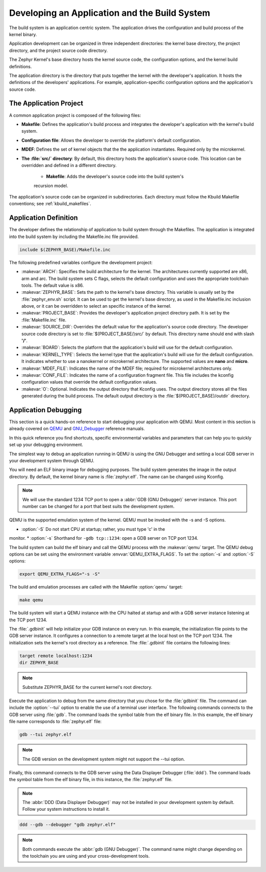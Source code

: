 .. _kbuild_project:

Developing an Application and the Build System
**********************************************

The build system is an application centric system. The application drives the
configuration and build process of the kernel binary.

Application development can be organized in three independent directories:
the kernel base directory, the project directory, and the project source code
directory.

The Zephyr Kernel's base directory hosts the kernel source code, the
configuration options, and the kernel build definitions.

The application directory is the directory that puts together the kernel with
the developer's application. It hosts the definitions of the developers'
applications. For example, application-specific configuration options and the
application's
source code.

The Application Project
=======================

A common application project is composed of the following files:

* **Makefile**: Defines the application's build process and integrates the
  developer's application with the kernel's build system.

* **Configuration file**: Allows the developer to override the platform's
  default configuration.

* **MDEF**: Defines the set of kernel objects that the the application
  instantiates. Required only by the microkernel.

* **The :file:`src/` directory**: By default, this directory hosts the
  application's source code. This location can be overridden and defined in a
  different directory.

   * **Makefile**: Adds the developer's source code into the build system's
   recursion model.

The application's source code can be organized in subdirectories.
Each directory must follow the Kbuild Makefile conventions; see
:ref:`kbuild_makefiles`.

Application Definition
======================

The developer defines the relationship of application to build system through
the Makefiles. The application is integrated into the build system by
including the Makefile.inc file provided.

.. code-block:: make

   include $(ZEPHYR_BASE)/Makefile.inc

The following predefined variables configure the development project:

* :makevar:`ARCH`: Specifies the build architecture for the kernel. The
  architectures currently supported are x86, arm and arc. The build system
  sets C flags, selects the default configuration and uses the appropriate
  toolchain tools. The default value is x86.

* :makevar:`ZEPHYR_BASE`: Sets the path to the kernel's base directory.
  This variable is usually set by the :file:`zephyr_env.sh` script.
  It can be used to get the kernel's base directory, as used in the
  Makefile.inc inclusion above, or it can be overridden to select an
  specific instance of the kernel.

* :makevar:`PROJECT_BASE`: Provides the developer's application project
  directory path. It is set by the :file:`Makefile.inc` file.

* :makevar:`SOURCE_DIR`: Overrides the default value for the application's
  source code directory. The developer source code directory is set to
  :file:`$(PROJECT_BASE/)src/` by default. This directory name should end
  with slash **'/'**.

* :makevar:`BOARD`: Selects the platform that the application's
  build will use for the default configuration.

* :makevar:`KERNEL_TYPE`: Selects the kernel type that the application's
  build will use for the default configuration. It indicates whether to use a
  nanokernel or microkernel architecture.
  The supported values are **nano** and **micro**.

* :makevar:`MDEF_FILE`: Indicates the name of the MDEF file; required for
  microkernel architectures only.

* :makevar:`CONF_FILE`: Indicates the name of a configuration fragment file.
  This file includes the kconfig configuration values that override the
  default configuration values.

* :makevar:`O`: Optional. Indicates the output directory that Kconfig uses.
  The output directory stores all the files generated during the build
  process. The default output directory is the :file:`$(PROJECT_BASE)/outdir`
  directory.

Application Debugging
=====================

This section is a quick hands-on reference to start debugging your
application with QEMU. Most content in this section is already covered on
`QEMU`_ and `GNU_Debugger`_ reference manuals.

.. _QEMU: http://wiki.qemu.org/Main_Page

.. _GNU_Debugger: http://www.gnu.org/software/gdb

In this quick reference you find shortcuts, specific environmental variables
and parameters that can help you to quickly set up your debugging
environment.

The simplest way to debug an application running in QEMU is using the GNU
Debugger and setting a local GDB server in your development system
through QEMU.

You will need an ELF binary image for debugging purposes.
The build system generates the image in the output directory.
By default, the kernel binary name is :file:`zephyr.elf`.  The name can be
changed using Kconfig.

.. note::

   We will use the standard 1234 TCP port to open a
   :abbr:`GDB (GNU Debugger)` server instance. This port number can be
   changed for a port that best suits the development system.

QEMU is the supported emulation system of the kernel. QEMU must be invoked
with the -s and -S options.

* :option:`-S` Do not start CPU at startup; rather, you must type 'c' in the
monitor.
* :option:`-s` Shorthand for :literal:`-gdb tcp::1234`: open a GDB server on
TCP port 1234.

The build system can build the elf binary and call the QEMU process with
the :makevar:`qemu` target. The QEMU debug options can be set using the
environment variable :envvar:`QEMU_EXTRA_FLAGS`. To set the :option:`-s` and
:option:`-S` options:

.. code-block:: bash

    export QEMU_EXTRA_FLAGS="-s -S"

The build and emulation processes are called with the Makefile :option:`qemu`
target:

.. code-block:: bash

   make qemu

The build system will start a QEMU instance with the CPU halted at startup
and with a GDB server instance listening at the TCP port 1234.

The :file:`.gdbinit` will help initialize your GDB instance on every run.
In this example, the initialization file points to the GDB server instance.
It configures a connection to a remote target at the local host on the TCP
port 1234. The initialization sets the kernel's root directory as a
reference. The :file:`.gdbinit` file contains the following lines:

.. code-block:: bash

   target remote localhost:1234
   dir ZEPHYR_BASE

.. note::

   Substitute ZEPHYR_BASE for the current kernel's root directory.

Execute the application to debug from the same directory that you chose for
the :file:`gdbinit` file. The command can include the :option:`--tui` option
to enable the use of a terminal user interface. The following commands
connects to the GDB server using :file:`gdb`. The command loads the symbol
table from the elf binary file. In this example, the elf binary file name
corresponds to :file:`zephyr.elf` file:

.. code-block:: bash

   gdb --tui zephyr.elf

.. note::

   The GDB version on the development system might not support the --tui
   option.

Finally, this command connects to the GDB server using the Data
Displayer Debugger (:file:`ddd`). The command loads the symbol table from the
elf binary file, in this instance, the :file:`zephyr.elf` file.

.. note::

   The :abbr:`DDD (Data Displayer Debugger)` may not be installed in your
   development system by default. Follow your system instructions to install
   it.

.. code-block:: bash

   ddd --gdb --debugger "gdb zephyr.elf"

.. note::

   Both commands execute the :abbr:`gdb (GNU Debugger)`.
   The command name might change depending on the toolchain you are using
   and your cross-development tools.